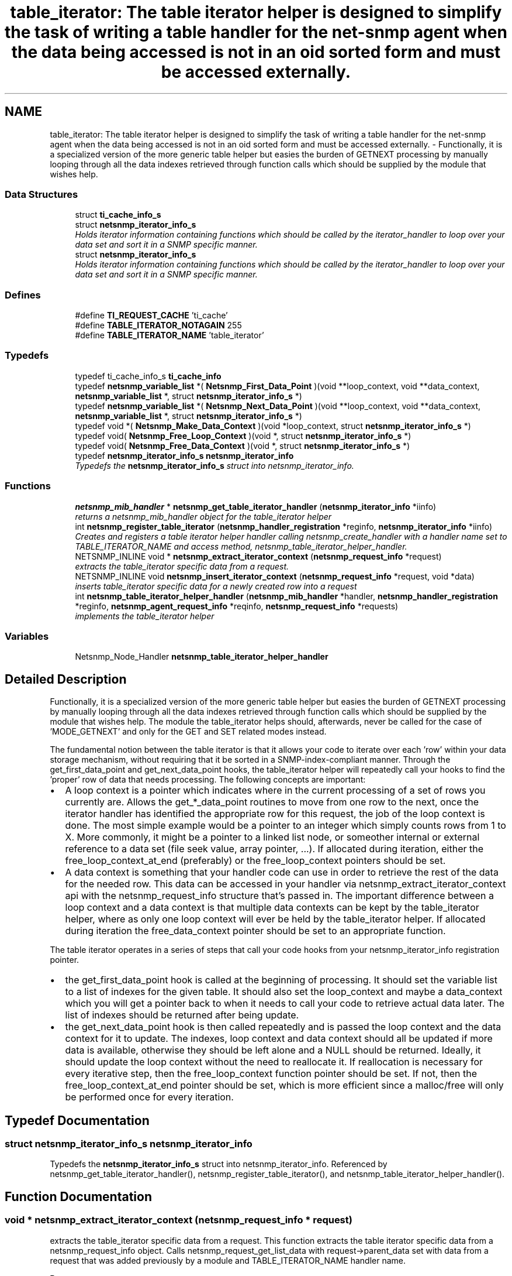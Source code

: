 .TH "table_iterator: The table iterator helper is designed to simplify the task of writing a table handler for the net-snmp agent when the data being accessed is not in an oid sorted form and must be accessed externally." 3 "25 Dec 2004" "net-snmp" \" -*- nroff -*-
.ad l
.nh
.SH NAME
table_iterator: The table iterator helper is designed to simplify the task of writing a table handler for the net-snmp agent when the data being accessed is not in an oid sorted form and must be accessed externally. \- Functionally, it is a specialized version of the more generic table helper but easies the burden of GETNEXT processing by manually looping through all the data indexes retrieved through function calls which should be supplied by the module that wishes help.  

.PP
.SS "Data Structures"

.in +1c
.ti -1c
.RI "struct \fBti_cache_info_s\fP"
.br
.ti -1c
.RI "struct \fBnetsnmp_iterator_info_s\fP"
.br
.RI "\fIHolds iterator information containing functions which should be called by the iterator_handler to loop over your data set and sort it in a SNMP specific manner. \fP"
.ti -1c
.RI "struct \fBnetsnmp_iterator_info_s\fP"
.br
.RI "\fIHolds iterator information containing functions which should be called by the iterator_handler to loop over your data set and sort it in a SNMP specific manner. \fP"
.in -1c
.SS "Defines"

.in +1c
.ti -1c
.RI "#define \fBTI_REQUEST_CACHE\fP   'ti_cache'"
.br
.ti -1c
.RI "#define \fBTABLE_ITERATOR_NOTAGAIN\fP   255"
.br
.ti -1c
.RI "#define \fBTABLE_ITERATOR_NAME\fP   'table_iterator'"
.br
.in -1c
.SS "Typedefs"

.in +1c
.ti -1c
.RI "typedef ti_cache_info_s \fBti_cache_info\fP"
.br
.ti -1c
.RI "typedef \fBnetsnmp_variable_list\fP *( \fBNetsnmp_First_Data_Point\fP )(void **loop_context, void **data_context, \fBnetsnmp_variable_list\fP *, struct \fBnetsnmp_iterator_info_s\fP *)"
.br
.ti -1c
.RI "typedef \fBnetsnmp_variable_list\fP *( \fBNetsnmp_Next_Data_Point\fP )(void **loop_context, void **data_context, \fBnetsnmp_variable_list\fP *, struct \fBnetsnmp_iterator_info_s\fP *)"
.br
.ti -1c
.RI "typedef void *( \fBNetsnmp_Make_Data_Context\fP )(void *loop_context, struct \fBnetsnmp_iterator_info_s\fP *)"
.br
.ti -1c
.RI "typedef void( \fBNetsnmp_Free_Loop_Context\fP )(void *, struct \fBnetsnmp_iterator_info_s\fP *)"
.br
.ti -1c
.RI "typedef void( \fBNetsnmp_Free_Data_Context\fP )(void *, struct \fBnetsnmp_iterator_info_s\fP *)"
.br
.ti -1c
.RI "typedef \fBnetsnmp_iterator_info_s\fP \fBnetsnmp_iterator_info\fP"
.br
.RI "\fITypedefs the \fBnetsnmp_iterator_info_s\fP struct into netsnmp_iterator_info. \fP"
.in -1c
.SS "Functions"

.in +1c
.ti -1c
.RI "\fBnetsnmp_mib_handler\fP * \fBnetsnmp_get_table_iterator_handler\fP (\fBnetsnmp_iterator_info\fP *iinfo)"
.br
.RI "\fIreturns a netsnmp_mib_handler object for the table_iterator helper \fP"
.ti -1c
.RI "int \fBnetsnmp_register_table_iterator\fP (\fBnetsnmp_handler_registration\fP *reginfo, \fBnetsnmp_iterator_info\fP *iinfo)"
.br
.RI "\fICreates and registers a table iterator helper handler calling netsnmp_create_handler with a handler name set to TABLE_ITERATOR_NAME and access method, netsnmp_table_iterator_helper_handler. \fP"
.ti -1c
.RI "NETSNMP_INLINE void * \fBnetsnmp_extract_iterator_context\fP (\fBnetsnmp_request_info\fP *request)"
.br
.RI "\fIextracts the table_iterator specific data from a request. \fP"
.ti -1c
.RI "NETSNMP_INLINE void \fBnetsnmp_insert_iterator_context\fP (\fBnetsnmp_request_info\fP *request, void *data)"
.br
.RI "\fIinserts table_iterator specific data for a newly created row into a request \fP"
.ti -1c
.RI "int \fBnetsnmp_table_iterator_helper_handler\fP (\fBnetsnmp_mib_handler\fP *handler, \fBnetsnmp_handler_registration\fP *reginfo, \fBnetsnmp_agent_request_info\fP *reqinfo, \fBnetsnmp_request_info\fP *requests)"
.br
.RI "\fIimplements the table_iterator helper \fP"
.in -1c
.SS "Variables"

.in +1c
.ti -1c
.RI "Netsnmp_Node_Handler \fBnetsnmp_table_iterator_helper_handler\fP"
.br
.in -1c
.SH "Detailed Description"
.PP 
Functionally, it is a specialized version of the more generic table helper but easies the burden of GETNEXT processing by manually looping through all the data indexes retrieved through function calls which should be supplied by the module that wishes help. The module the table_iterator helps should, afterwards, never be called for the case of 'MODE_GETNEXT' and only for the GET and SET related modes instead.
.PP
The fundamental notion between the table iterator is that it allows your code to iterate over each 'row' within your data storage mechanism, without requiring that it be sorted in a SNMP-index-compliant manner. Through the get_first_data_point and get_next_data_point hooks, the table_iterator helper will repeatedly call your hooks to find the 'proper' row of data that needs processing. The following concepts are important:
.PP
.IP "\(bu" 2
A loop context is a pointer which indicates where in the current processing of a set of rows you currently are. Allows the get_*_data_point routines to move from one row to the next, once the iterator handler has identified the appropriate row for this request, the job of the loop context is done. The most simple example would be a pointer to an integer which simply counts rows from 1 to X. More commonly, it might be a pointer to a linked list node, or someother internal or external reference to a data set (file seek value, array pointer, ...). If allocated during iteration, either the free_loop_context_at_end (preferably) or the free_loop_context pointers should be set.
.PP
.PP
.IP "\(bu" 2
A data context is something that your handler code can use in order to retrieve the rest of the data for the needed row. This data can be accessed in your handler via netsnmp_extract_iterator_context api with the netsnmp_request_info structure that's passed in. The important difference between a loop context and a data context is that multiple data contexts can be kept by the table_iterator helper, where as only one loop context will ever be held by the table_iterator helper. If allocated during iteration the free_data_context pointer should be set to an appropriate function.
.PP
.PP
The table iterator operates in a series of steps that call your code hooks from your netsnmp_iterator_info registration pointer.
.PP
.IP "\(bu" 2
the get_first_data_point hook is called at the beginning of processing. It should set the variable list to a list of indexes for the given table. It should also set the loop_context and maybe a data_context which you will get a pointer back to when it needs to call your code to retrieve actual data later. The list of indexes should be returned after being update.
.PP
.PP
.IP "\(bu" 2
the get_next_data_point hook is then called repeatedly and is passed the loop context and the data context for it to update. The indexes, loop context and data context should all be updated if more data is available, otherwise they should be left alone and a NULL should be returned. Ideally, it should update the loop context without the need to reallocate it. If reallocation is necessary for every iterative step, then the free_loop_context function pointer should be set. If not, then the free_loop_context_at_end pointer should be set, which is more efficient since a malloc/free will only be performed once for every iteration. 
.PP

.SH "Typedef Documentation"
.PP 
.SS "struct \fBnetsnmp_iterator_info_s\fP \fBnetsnmp_iterator_info\fP"
.PP
Typedefs the \fBnetsnmp_iterator_info_s\fP struct into netsnmp_iterator_info. Referenced by netsnmp_get_table_iterator_handler(), netsnmp_register_table_iterator(), and netsnmp_table_iterator_helper_handler().
.SH "Function Documentation"
.PP 
.SS "void * netsnmp_extract_iterator_context (\fBnetsnmp_request_info\fP * request)"
.PP
extracts the table_iterator specific data from a request. This function extracts the table iterator specific data from a netsnmp_request_info object. Calls netsnmp_request_get_list_data with request->parent_data set with data from a request that was added previously by a module and TABLE_ITERATOR_NAME handler name.
.PP
\fBParameters:\fP
.RS 4
\fIrequest\fP the netsnmp request info structure
.RE
.PP
\fBReturns:\fP
.RS 4
a void pointer(request->parent_data->data), otherwise NULL is returned if request is NULL or request->parent_data is NULL or request->parent_data object is not found.the net 
.RE
.PP
Definition at line 163 of file table_iterator.c.
.PP
References netsnmp_request_get_list_data().
.SS "\fBnetsnmp_mib_handler\fP * netsnmp_get_table_iterator_handler (\fBnetsnmp_iterator_info\fP * iinfo)"
.PP
returns a netsnmp_mib_handler object for the table_iterator helper Definition at line 106 of file table_iterator.c.
.PP
References netsnmp_mib_handler_s::myvoid, netsnmp_create_handler(), netsnmp_iterator_info, and netsnmp_mib_handler.
.PP
Referenced by netsnmp_register_table_iterator().
.SS "void netsnmp_insert_iterator_context (\fBnetsnmp_request_info\fP * request, void * data)"
.PP
inserts table_iterator specific data for a newly created row into a request Definition at line 171 of file table_iterator.c.
.PP
References netsnmp_table_request_info_s::indexes, netsnmp_create_data_list(), netsnmp_extract_table_info(), netsnmp_request_add_list_data(), netsnmp_request_info_s::next, netsnmp_request_info_s::prev, and snmp_oid_compare().
.SS "int netsnmp_register_table_iterator (\fBnetsnmp_handler_registration\fP * reginfo, \fBnetsnmp_iterator_info\fP * iinfo)"
.PP
Creates and registers a table iterator helper handler calling netsnmp_create_handler with a handler name set to TABLE_ITERATOR_NAME and access method, netsnmp_table_iterator_helper_handler. If NOT_SERIALIZED is not defined the function injects the serialize handler into the calling chain prior to calling netsnmp_register_table.
.PP
\fBParameters:\fP
.RS 4
\fIreginfo\fP is a pointer to a netsnmp_handler_registration struct
.br
\fIiinfo\fP is a pointer to a netsnmp_iterator_info struct
.RE
.PP
\fBReturns:\fP
.RS 4
MIB_REGISTERED_OK is returned if the registration was a success. Failures are MIB_REGISTRATION_FAILED, MIB_DUPLICATE_REGISTRATION. If iinfo is NULL, SNMPERR_GENERR is returned. 
.RE
.PP
Definition at line 138 of file table_iterator.c.
.PP
References netsnmp_get_table_iterator_handler(), netsnmp_handler_registration, netsnmp_inject_handler(), netsnmp_iterator_info, netsnmp_register_table(), and netsnmp_iterator_info_s::table_reginfo.
.SS "int netsnmp_table_iterator_helper_handler (\fBnetsnmp_mib_handler\fP * handler, \fBnetsnmp_handler_registration\fP * reginfo, \fBnetsnmp_agent_request_info\fP * reqinfo, \fBnetsnmp_request_info\fP * requests)"
.PP
implements the table_iterator helper Definition at line 309 of file table_iterator.c.
.PP
References netsnmp_table_request_info_s::colnum, netsnmp_data_list_s::data, netsnmp_iterator_info_s::flags, netsnmp_iterator_info_s::free_data_context, netsnmp_iterator_info_s::free_loop_context, netsnmp_iterator_info_s::free_loop_context_at_end, netsnmp_iterator_info_s::get_first_data_point, netsnmp_iterator_info_s::get_next_data_point, netsnmp_handler_registration_s::handlerName, netsnmp_table_request_info_s::indexes, netsnmp_table_registration_info_s::max_column, netsnmp_table_registration_info_s::min_column, netsnmp_agent_request_info_s::mode, netsnmp_mib_handler_s::myvoid, variable_list::name, variable_list::name_length, netsnmp_call_next_handler(), netsnmp_check_getnext_reply(), netsnmp_create_data_list(), netsnmp_extract_stash_cache(), netsnmp_extract_table_info(), netsnmp_find_table_registration_info(), netsnmp_free_request_data_sets(), netsnmp_get_list_node(), netsnmp_handler_registration, netsnmp_iterator_info, netsnmp_mib_handler, netsnmp_oid_stash_add_data(), netsnmp_request_add_list_data(), netsnmp_request_get_list_data(), netsnmp_request_info_s::next, netsnmp_request_info_s::parent_data, netsnmp_request_info_s::processed, netsnmp_request_info_s::requestvb, netsnmp_handler_registration_s::rootoid, netsnmp_handler_registration_s::rootoid_len, SNMP_FREE, snmp_log(), SNMP_MALLOC_TYPEDEF, snmp_oid_compare(), netsnmp_request_info_s::subtree, netsnmp_iterator_info_s::table_reginfo, and variable_list::type.
